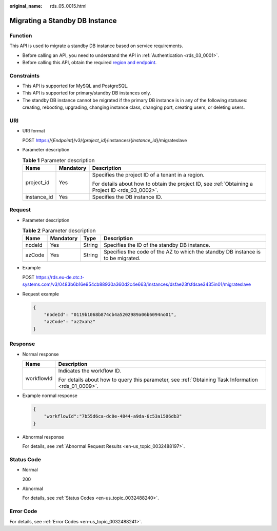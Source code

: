 :original_name: rds_05_0015.html

.. _rds_05_0015:

Migrating a Standby DB Instance
===============================

Function
--------

This API is used to migrate a standby DB instance based on service requirements.

-  Before calling an API, you need to understand the API in :ref:`Authentication <rds_03_0001>`.
-  Before calling this API, obtain the required `region and endpoint <https://docs.otc.t-systems.com/en-us/endpoint/index.html>`__.

Constraints
-----------

-  This API is supported for MySQL and PostgreSQL.
-  This API is supported for primary/standby DB instances only.
-  The standby DB instance cannot be migrated if the primary DB instance is in any of the following statuses: creating, rebooting, upgrading, changing instance class, changing port, creating users, or deleting users.

URI
---

-  URI format

   POST https://{*Endpoint*}/v3/{*project_id*}/instances/{*instance_id*}/migrateslave

-  Parameter description

   .. table:: **Table 1** Parameter description

      +-----------------------+-----------------------+--------------------------------------------------------------------------------------------------+
      | Name                  | Mandatory             | Description                                                                                      |
      +=======================+=======================+==================================================================================================+
      | project_id            | Yes                   | Specifies the project ID of a tenant in a region.                                                |
      |                       |                       |                                                                                                  |
      |                       |                       | For details about how to obtain the project ID, see :ref:`Obtaining a Project ID <rds_03_0002>`. |
      +-----------------------+-----------------------+--------------------------------------------------------------------------------------------------+
      | instance_id           | Yes                   | Specifies the DB instance ID.                                                                    |
      +-----------------------+-----------------------+--------------------------------------------------------------------------------------------------+

Request
-------

-  Parameter description

   .. table:: **Table 2** Parameter description

      +--------+-----------+--------+----------------------------------------------------------------------------------+
      | Name   | Mandatory | Type   | Description                                                                      |
      +========+===========+========+==================================================================================+
      | nodeId | Yes       | String | Specifies the ID of the standby DB instance.                                     |
      +--------+-----------+--------+----------------------------------------------------------------------------------+
      | azCode | Yes       | String | Specifies the code of the AZ to which the standby DB instance is to be migrated. |
      +--------+-----------+--------+----------------------------------------------------------------------------------+

-  Example

   POST https://rds.eu-de.otc.t-systems.com/v3/0483b6b16e954cb88930a360d2c4e663/instances/dsfae23fsfdsae3435in01/migrateslave

-  Request example

   .. code-block:: text

      {
          "nodeId": "0119b1068b874cb4a5202989a06b6094no01",
          "azCode": "az2xahz"
      }

Response
--------

-  Normal response

   +-----------------------------------+-----------------------------------------------------------------------------------------------------+
   | Name                              | Description                                                                                         |
   +===================================+=====================================================================================================+
   | workflowId                        | Indicates the workflow ID.                                                                          |
   |                                   |                                                                                                     |
   |                                   | For details about how to query this parameter, see :ref:`Obtaining Task Information <rds_01_0009>`. |
   +-----------------------------------+-----------------------------------------------------------------------------------------------------+

-  Example normal response

   .. code-block:: text

      {
          "workflowId":"7b55d6ca-dc8e-4844-a9da-6c53a1506db3"
      }

-  Abnormal response

   For details, see :ref:`Abnormal Request Results <en-us_topic_0032488197>`.

Status Code
-----------

-  Normal

   200

-  Abnormal

   For details, see :ref:`Status Codes <en-us_topic_0032488240>`.

Error Code
----------

For details, see :ref:`Error Codes <en-us_topic_0032488241>`.
